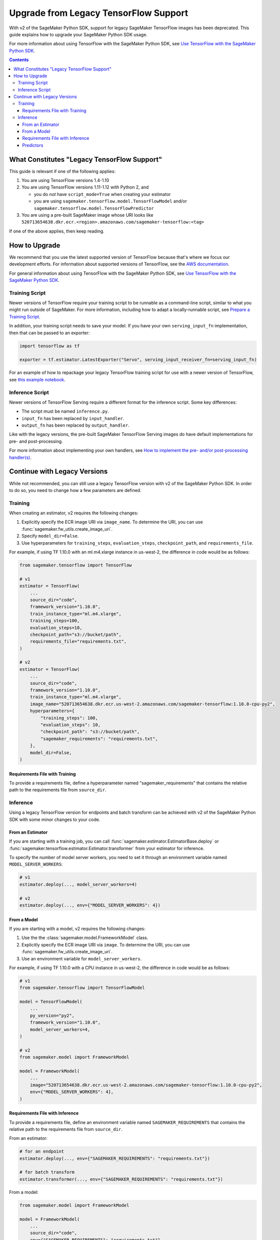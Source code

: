 ######################################
Upgrade from Legacy TensorFlow Support
######################################

With v2 of the SageMaker Python SDK, support for legacy SageMaker TensorFlow images has been deprecated.
This guide explains how to upgrade your SageMaker Python SDK usage.

For more information about using TensorFlow with the SageMaker Python SDK, see `Use TensorFlow with the SageMaker Python SDK <using_tf.html>`_.

.. contents::

********************************************
What Constitutes "Legacy TensorFlow Support"
********************************************

This guide is relevant if one of the following applies:

#. You are using TensorFlow versions 1.4-1.10
#. You are using TensorFlow versions 1.11-1.12 with Python 2, and

   - you do *not* have ``script_mode=True`` when creating your estimator
   - you are using ``sagemaker.tensorflow.model.TensorFlowModel`` and/or ``sagemaker.tensorflow.model.TensorFlowPredictor``

#. You are using a pre-built SageMaker image whose URI looks like ``520713654638.dkr.ecr.<region>.amazonaws.com/sagemaker-tensorflow:<tag>``

If one of the above applies, then keep reading.

**************
How to Upgrade
**************

We recommend that you use the latest supported version of TensorFlow because that's where we focus our development efforts.
For information about supported versions of TensorFlow, see the `AWS documentation <https://aws.amazon.com/releasenotes/available-deep-learning-containers-images>`_.

For general information about using TensorFlow with the SageMaker Python SDK, see `Use TensorFlow with the SageMaker Python SDK <using_tf.html>`_.

Training Script
===============

Newer versions of TensorFlow require your training script to be runnable as a command-line script, similar to what you might run outside of SageMaker. For more information, including how to adapt a locally-runnable script, see `Prepare a Training Script <using_tf.html#id1>`_.

In addition, your training script needs to save your model. If you have your own ``serving_input_fn`` implementation, then that can be passed to an exporter:

.. code:: python

    import tensorflow as tf

    exporter = tf.estimator.LatestExporter("Servo", serving_input_receiver_fn=serving_input_fn)

For an example of how to repackage your legacy TensorFlow training script for use with a newer version of TensorFlow,
see `this example notebook <https://github.com/awslabs/amazon-sagemaker-examples/blob/master/sagemaker-python-sdk/tensorflow_moving_from_framework_mode_to_script_mode/tensorflow_moving_from_framework_mode_to_script_mode.ipynb>`_.

Inference Script
================

Newer versions of TensorFlow Serving require a different format for the inference script. Some key differences:

- The script must be named ``inference.py``.
- ``input_fn`` has been replaced by ``input_handler``.
- ``output_fn`` has been replaced by ``output_handler``.

Like with the legacy versions, the pre-built SageMaker TensorFlow Serving images do have default implementations for pre- and post-processing.

For more information about implementing your own handlers, see `How to implement the pre- and/or post-processing handler(s) <using_tf.html#how-to-implement-the-pre-and-or-post-processing-handler-s>`_.

*****************************
Continue with Legacy Versions
*****************************

While not recommended, you can still use a legacy TensorFlow version with v2 of the SageMaker Python SDK.
In order to do so, you need to change how a few parameters are defined.

Training
========

When creating an estimator, v2 requires the following changes:

#. Explicitly specify the ECR image URI via ``image_name``.
   To determine the URI, you can use :func:`sagemaker.fw_utils.create_image_uri`.
#. Specify ``model_dir=False``.
#. Use hyperparameters for ``training_steps``, ``evaluation_steps``, ``checkpoint_path``, and ``requirements_file``.

For example, if using TF 1.10.0 with an ml.m4.xlarge instance in us-west-2,
the difference in code would be as follows:

.. code:: python

    from sagemaker.tensorflow import TensorFlow

    # v1
    estimator = TensorFlow(
        ...
        source_dir="code",
        framework_version="1.10.0",
        train_instance_type="ml.m4.xlarge",
        training_steps=100,
        evaluation_steps=10,
        checkpoint_path="s3://bucket/path",
        requirements_file="requirements.txt",
    )

    # v2
    estimator = TensorFlow(
        ...
        source_dir="code",
        framework_version="1.10.0",
        train_instance_type="ml.m4.xlarge",
        image_name="520713654638.dkr.ecr.us-west-2.amazonaws.com/sagemaker-tensorflow:1.10.0-cpu-py2",
        hyperparameters={
            "training_steps": 100,
            "evaluation_steps": 10,
            "checkpoint_path": "s3://bucket/path",
            "sagemaker_requirements": "requirements.txt",
        },
        model_dir=False,
    )

Requirements File with Training
-------------------------------

To provide a requirements file, define a hyperparameter named "sagemaker_requirements" that contains the relative path to the requirements file from ``source_dir``.

Inference
=========

Using a legacy TensorFlow version for endpoints and batch transform can be achieved with v2 of the SageMaker Python SDK with some minor changes to your code.

From an Estimator
-----------------

If you are starting with a training job, you can call :func:`sagemaker.estimator.EstimatorBase.deploy` or :func:`sagemaker.tensorflow.estimator.Estimator.transformer` from your estimator for inference.

To specify the number of model server workers, you need to set it through an environment variable named ``MODEL_SERVER_WORKERS``:

.. code:: python

    # v1
    estimator.deploy(..., model_server_workers=4)

    # v2
    estimator.deploy(..., env={"MODEL_SERVER_WORKERS": 4})

From a Model
------------

If you are starting with a model, v2 requires the following changes:

#. Use the the :class:`sagemaker.model.FrameworkModel` class.
#. Explicitly specify the ECR image URI via ``image``.
   To determine the URI, you can use :func:`sagemaker.fw_utils.create_image_uri`.
#. Use an environment variable for ``model_server_workers``.

For example, if using TF 1.10.0 with a CPU instance in us-west-2,
the difference in code would be as follows:

.. code:: python

    # v1
    from sagemaker.tensorflow import TensorFlowModel

    model = TensorFlowModel(
        ...
        py_version="py2",
        framework_version="1.10.0",
        model_server_workers=4,
    )

    # v2
    from sagemaker.model import FrameworkModel

    model = FrameworkModel(
        ...
        image="520713654638.dkr.ecr.us-west-2.amazonaws.com/sagemaker-tensorflow:1.10.0-cpu-py2",
        env={"MODEL_SERVER_WORKERS": 4},
    )

Requirements File with Inference
--------------------------------

To provide a requirements file, define an environment variable named ``SAGEMAKER_REQUIREMENTS`` that contains the relative path to the requirements file from ``source_dir``.

From an estimator:

.. code:: python

    # for an endpoint
    estimator.deploy(..., env={"SAGEMAKER_REQUIREMENTS": "requirements.txt"})

    # for batch transform
    estimator.transformer(..., env={"SAGEMAKER_REQUIREMENTS": "requirements.txt"})

From a model:

.. code:: python

    from sagemaker.model import FrameworkModel

    model = FrameworkModel(
        ...
        source_dir="code",
        env={"SAGEMAKER_REQUIREMENTS": "requirements.txt"},
    )


Predictors
----------

If you want to use your model for endpoints, then you can use the :class:`sagemaker.predictor.RealTimePredictor` class instead of the legacy ``sagemaker.tensorflow.TensorFlowPredictor`` class:

.. code:: python

    from sagemaker.model import FrameworkModel
    from sagemaker.predictor import RealTimePredictor

    model = FrameworkModel(
        ...
        predictor_cls=RealTimePredictor,
    )

    predictor = model.deploy(...)

If you are using protobuf prediction data, then you need to serialize and deserialize the data yourself.

For example:

.. code:: python

    from google.protobuf import json_format
    from protobuf_to_dict import protobuf_to_dict
    from tensorflow.core.framework import tensor_pb2

    # Serialize the prediction data
    json_format.MessageToJson(data)

    # Get the prediction result
    result = predictor.predict(data)

    # Deserialize the prediction result
    protobuf_to_dict(json_format.Parse(result, tensor_pb2.TensorProto()))

Otherwise, you can use the serializers and deserialzers available in the SageMaker Python SDK or write your own.

For example, if you want to use JSON serialization and deserialization:

.. code:: python

    from sagemaker.predictor import json_deserializer, json_serializer

    predictor.content_type = "application/json"
    predictor.serializer = json_serializer
    predictor.accept = "application/json"
    predictor.deserializer = json_deserializer

    predictor.predict(data)
